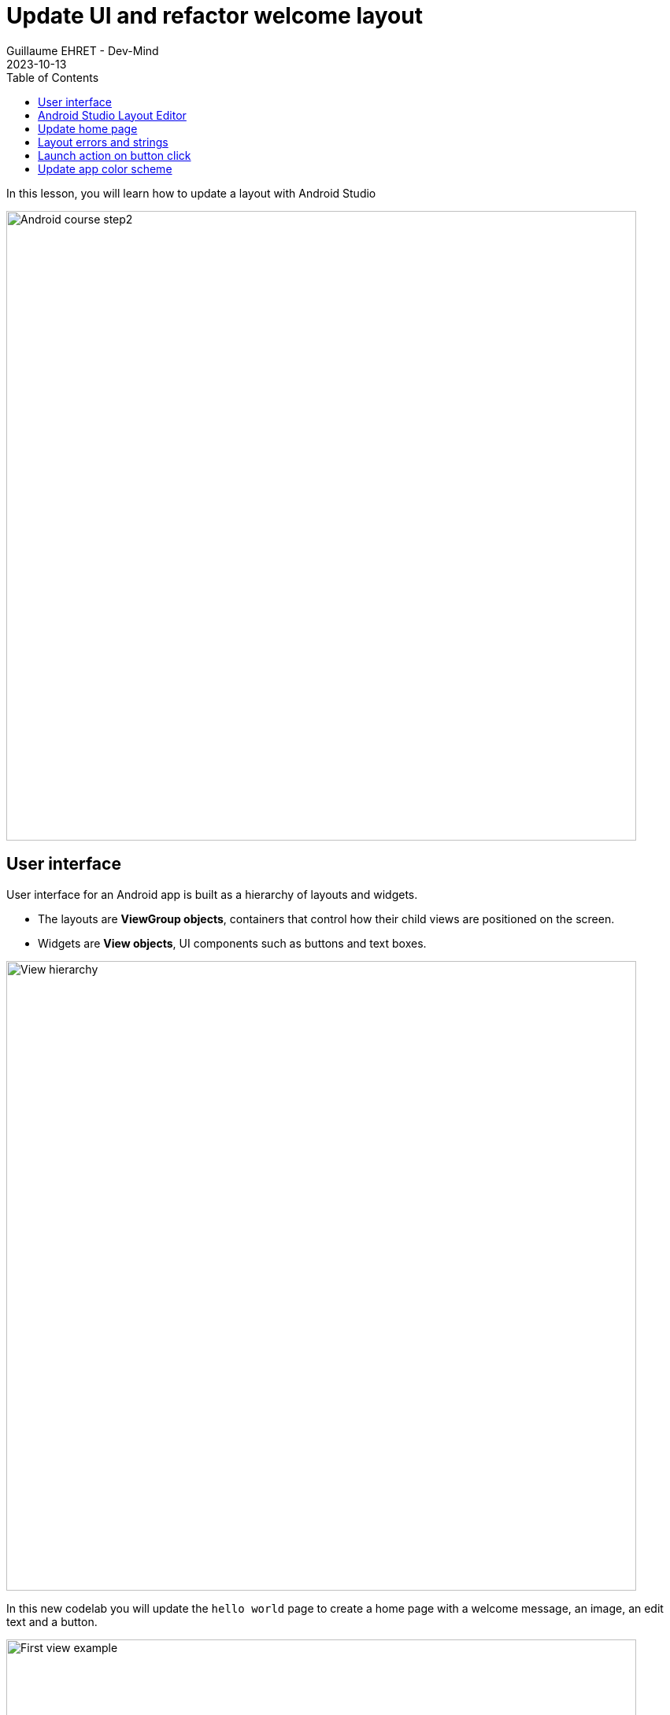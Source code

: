 :doctitle: Update UI and refactor welcome layout
:description: In this lesson we will update the main layout to create a welcome screen
:keywords: Android
:author: Guillaume EHRET - Dev-Mind
:revdate: 2023-10-13
:category: Android
:teaser: In this lesson we will update the main layout to create a welcome screen
:imgteaser: ../../img/training/android/android-course2.png
:toc:
:icons: font

In this lesson, you will learn how to update a layout with Android Studio

image::../../img/training/android/android-course2.png[Android course step2, width=800]

== User interface

User interface for an Android app is built as a hierarchy of layouts and widgets.

* The layouts are *ViewGroup objects*, containers that control how their child views are positioned on the screen.
* Widgets are *View objects*, UI components such as buttons and text boxes.

image::../../img/training/android/android-view-hierarchy.png[View hierarchy, width=800]

In this new codelab you will update the `hello world` page to create a home page with a welcome message, an image, an edit text and a button.

image::../../img/training/android/updateui/android-example.png[First view example, width=800]

Android provides an XML vocabulary for ViewGroup and View classes, and your UI is defined in XML files. Don't be afraid Android Studio provide a wysiwyg editor.

In the last versions of Android, Google introduce a new way to define your UI with https://developer.android.com/jetpack/compose[Jetpack Compose]. With this solution you don't need to write your templates in xml, but this technology is not yet widespread.

== Android Studio Layout Editor

In the Project window, open *app > res > layout > activity_main.xml*. Editor should be displayed

image::../../img/training/android/updateui/android-studio-layout.png[Android Studio Layout Editor, width=900]

1. *View mode*: View your layout in either code mode (XML editor), Design mode (design view and Blueprint view), or Split mode icon (mix between code and design view)
2. *Palette*: Contains various views and view groups that you can drag into your layout.
3. *Design editor*: Edit your layout in Design view, Blueprint view, or both.
4. *Component Tree*: Shows the hierarchy of components in your layout. It is sometimes useful to select a given widget
5. *Constraint widget*: Helps to place an item in relation to those around it
6. *Attributes*: Controls for the selected widget's attributes.
7. *Layout Toolbar*: Click these buttons to configure your layout appearance in the editor and change layout attributes as target phone, orientation, light, locale...
8. *Widget Toolbar*: Click these buttons to align your view. Button with red cross is useful to clear all widget constraints

== Update home page

For the moment our page contains only one readonly text field.

1. Select it and delete it with *Suppr* key
2. We will add an image. Copy this xml file https://dev-mind.fr/ic_logo.xml[ic_logo.xml] in your directory *_res > drawable*. This file is a vector drawable image. Directory *drawable* contains all your images. Several formats are available (png, jpg...) but the most optimized is a https://developer.android.com/guide/topics/graphics/vector-drawable-resources[Vector drawable]
3. In *Common Palette* on the left of the screen click on *ImageView* and drag into your layout. A window is opened to select an image. You will choose the imported image https://dev-mind.fr/ic_logo.xml[ic_logo.xml].
4. Click on *OK* button to import image in your layout
5. We will use the *blueprint view* to add constraint to this image, to place it on the top of the screen and define a height. See video below for more detail
+
video::XnXLjsZc7ZI[youtube, width=600, height=330]
+
6. We will add a new readonly text below image to introduce our app. In common palette select a *Textview* widget and drag into your layout.
7. In blueprint view you can add constraints to this textview
+
* *text* : _Welcome on automacorp\n the app to manage building windows_
* *layout_width* and *layout_height* : _wrap_content_
* *textSize*: _18 sp_
* *gravity* : _center_
* margin right and left 16dp, margin top 32dp
+
video::ObG6BlWkLx0[youtube, width=600, height=330]
+
8. In *text palette* select a *Plain Text* widget (editable text view) and drag into your layout below your welcome message. This widget should have these properties
+
* *hint* : _Window name_. This text will be displayed as long as the user has not entered anything else.
* *id* : _txt_window_name_ Android always generate a random name to each widget or layout. Id can be used later in your Kotlin code. It's a good practice to use an explicit name as id
* Apply a top, left margins and use constraint to place this widget below your welcome message
+
9. In *common palette* select a *Button* widget and drag into your layout below your welcome message. This button should have these properties
+
* *hint* : _Open window_.
* *id* : _btn_open_window_
* Apply a top, right and left margins and use constraint use constraint to place this widget below welcome message and on the right of your plain text widget
+
10. Click on Run button to test your app (see chapter link:android-first-app.html#_run_your_app[Run your app])



== Layout errors and strings

When something is wrong, Android Studio add a warning or an error button on the right of the editor toolbar

image::../../img/training/android/layout_error.png[Layout error]

1. Click on this button to see different problems (a window is opened on the bottom of your screen).
2. You can double click on an item to see the problem and have an explaination. Android studio display also a Fix button to help you to resolve problem
3. You added a Text Field and a text inside. As your application can be used by different people who speak different languages, you should always use text internalization mechanisms provided by Android.

Open the Project window and open file *app > res > values > strings.xml*.
This is a string resources file, where you can specify all of your UI strings. It allows you to manage all of your UI strings in a single location, which makes them easier to find, update, and localize. For the moment you have only one text inside, your app name.

[source,xml,subs="none"]
----
<resources>
    <string name="app_name">automacorp</string>
</resources>
----

You can launch https://developer.android.com/studio/write/translations-editor[Translations Editor], to add or edit text for different languages. In this lab we will use only one language. You can update this file to have a text description for our logo, and the text content for our welcome message

[source,xml,subs="none"]
----
<resources>
    <string name="app_name">automacorp</string>
    <string name="app_logo_description">automacorp logo</string>

    <string name="act_main_windowname_hint">Ligth name</string>
    <string name="act_main_welcome">Welcome on automacorp,\n the app to manage building windows</string>
    <string name="act_main_open_window">Open window</string>
</resources>
----

You can now update your layout and yours components to add a string reference for image description and welcome message. To make a reference to a String you have to use the prefix *@string/* followed by the string key

video::a_bwuQvKRTU[youtube, width=600, height=330]

== Launch action on button click

An activity is always associated with a layout file. In link:android-update-ui#_lab_2_update_home_page[Lab 2] we have updated our main activity layout with a logo, a welcome message and a button.  In this lesson, you add some code in *MainActivity* to interact with this button.

1. In the file *app > java > com.automacorp > MainActivity*, add the following openWindow() method stub:
+
[source,kotlin,subs="normal"]
----
class MainActivity : AppCompatActivity() {
    override fun onCreate(savedInstanceState: Bundle?) {
        super.onCreate(savedInstanceState)
        setContentView(R.layout.activity_main)
    }

    /** Called when the user taps the button */
    fun openWindow(view: View) {
        // Extract value filled in editext identified with txt_window_name id
        val windowName = findViewById<EditText>(R.id.txt_window_name).text.toString()
        // Display a message
        Toast.makeText(this, "You choose $windowName", Toast.LENGTH_LONG).show()
    }
}
----
+
You might see an error because Android Studio cannot resolve *View*, *Toast* classes or *R*. To clear errors, click the *View* declaration, place your cursor on it, and then press *Alt+Enter*, or *Option+Enter* on a Mac, to perform a Quick Fix. If a menu appears, select *Import class*. Do the same thing for *Toast* and *R* classes. *R* class contains a link to all ressources defined in your app.
+
2. Return to the *activity_main.xml* file and select the button in the Layout Editor.  In Attributes window, locate *onClick* property and select *openLight [MainActivity]* from its drop-down list.
+
3. You can now relaunch your app,
+
* In window name editext fill a name
* Click on the button you a message should be displayed on the bottom of the screen with the ligt name filled

==  Update app color scheme

As for a web page, you can define a style theme when you develop an Android application. The main them is defined in **app > manifests > AndroidManifest.xml**

By default `@style/Theme.automacorp` follow https://material.io/[material design] specification.
[source,xml,subs="none"]
----
<application
        android:allowBackup="true"
        android:dataExtractionRules="@xml/data_extraction_rules"
        android:fullBackupContent="@xml/backup_rules"
        android:icon="@mipmap/ic_launcher"
        android:label="@string/app_name"
        android:roundIcon="@mipmap/ic_launcher_round"
        android:supportsRtl="true"
        android:theme="@style/Theme.automacorp"
        tools:targetApi="31">
</application>
----

*File :* *_res > values > themees > theme.xml_* and

Your theme Theme.automacorp in this file. You have in reality 2 files because the Google team encourages you to adopt a normal theme and a darker theme in night mode to consume less battery. As a reminder, the lighter the colors, the more your screen consumes and the more your battery is used.

[source,xml]
----
<resources>
    <style name="Theme.automacorp" parent="Theme.MaterialComponents.DayNight.DarkActionBar">
        <!-- Primary brand color. -->
        <item name="colorPrimary">@color/purple_200</item>
        <item name="colorPrimaryVariant">@color/purple_700</item>
        <item name="colorOnPrimary">@color/black</item>
        <!-- Secondary brand color. -->
        <item name="colorSecondary">@color/teal_200</item>
        <item name="colorSecondaryVariant">@color/teal_200</item>
        <item name="colorOnSecondary">@color/black</item>
        <!-- Status bar color. -->
        <item name="android:statusBarColor">?attr/colorPrimaryVariant</item>
        <!-- Customize your theme here. -->
    </style>
</resources>
----


*File :* *_res > values > colors.xml_*

Les `@color/...` sont des références à des valeurs renseignées dans ce fichier colors

[source,xml]
----
<resources>
    <color name="purple_200">#FFBB86FC</color>
    <color name="purple_500">#FF6200EE</color>
    <color name="purple_700">#FF3700B3</color>
    <color name="teal_200">#FF03DAC5</color>
    <color name="teal_700">#FF018786</color>
    <color name="black">#FF000000</color>
    <color name="white">#FFFFFFFF</color>
</resources>
----

1. Go on https://material.io/design/color/the-color-system.html#tools-for-picking-colors[Material color tool] to defined your own app color combination. You define your prmiary color and the tool  is able to compute complementary color
+
image::../../img/training/android/android-color.png[Android color, width=800]
+
2. Choose different colors
+
3. Run your app to see the new app rendering


